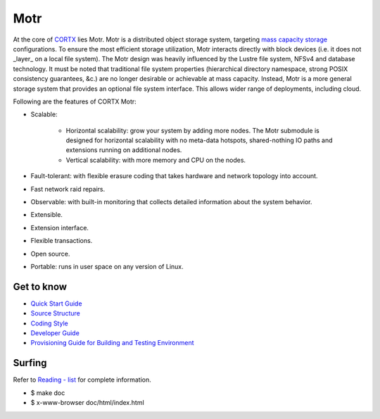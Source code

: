 
=====
Motr
=====

.. Slack Badge  - https://img.shields.io/badge/chat-on%20Slack-blu

.. image:: https://img.shields.io/badge/chat-on%20Slack-blue
        :target: https://join.slack.com/t/cortxcommunity/shared_invite/zt-femhm3zm-yiCs5V9NBxh89a_709FFXQ?
        :alt: Slack chat badge

.. Codacy Badge - https://api.codacy.com/project/badge

.. image:: https://api.codacy.com/project/badge/Grade/e047436e66e54d67b911294ad7fe8b4a
        :target: https://app.codacy.com/gh/Seagate/cortx-motr?utm_source=github.com&utm_medium=referral&utm_content=Seagate/cortx-motr&utm_campaign=Badge_Grade
         :alt: Codacy Badge 
        
.. License Badge - https://img.shields.io/badge/License-Apache%202.0-blue.svg

.. image:: https://img.shields.io/badge/License-Apache%202.0-blue.svg
        :target: https://github.com/pujamudaliar/cortx-motr/blob/main/LICENCE
        :alt: License Badge

At the core of `CORTX <https://github.com/Seagate/cortx>`_ lies Motr.  Motr is a distributed object storage system, targeting `mass capacity storage <https://www.seagate.com/products/storage/object-storage-software/>`_
configurations. To ensure the most efficient storage utilization, Motr interacts directly with block devices (i.e. it does not _layer_ on a local file system).  The Motr design was heavily influenced by the Lustre file system, NFSv4 and database technology. It must be noted that traditional file system properties (hierarchical directory namespace, strong POSIX consistency guarantees, &c.) are no longer desirable or achievable at mass capacity. Instead, Motr is a more general storage system that provides an optional file system interface. This allows wider range of deployments, including cloud.

Following are the features of CORTX Motr:

- Scalable:

        - Horizontal scalability: grow your system by adding more nodes. The Motr submodule is designed for horizontal scalability with no meta-data hotspots, shared-nothing IO paths and extensions running on additional nodes.
        - Vertical scalability: with more memory and CPU on the nodes.
- Fault-tolerant: with flexible erasure coding that takes hardware and network topology into account.
- Fast network raid repairs.
- Observable: with built-in monitoring that collects detailed information about the system behavior.
- Extensible.
- Extension interface.
- Flexible transactions.
- Open source.
- Portable: runs in user space on any version of Linux.

Get to know
===========

- `Quick Start Guide </doc/Quick-Start-Guide.rst>`_

- `Source Structure </doc/source-structure.md>`_

- `Coding Style </doc/coding-style.md>`_

- `Developer Guide </doc/motr-developer-guide.md>`_

- `Provisioning Guide for Building and Testing Environment </scripts/provisioning/README.md>`_

Surfing
=======
Refer to `Reading - list </doc/reading-list.md>`_ for complete information.

- $ make doc

- $ x-www-browser doc/html/index.html
